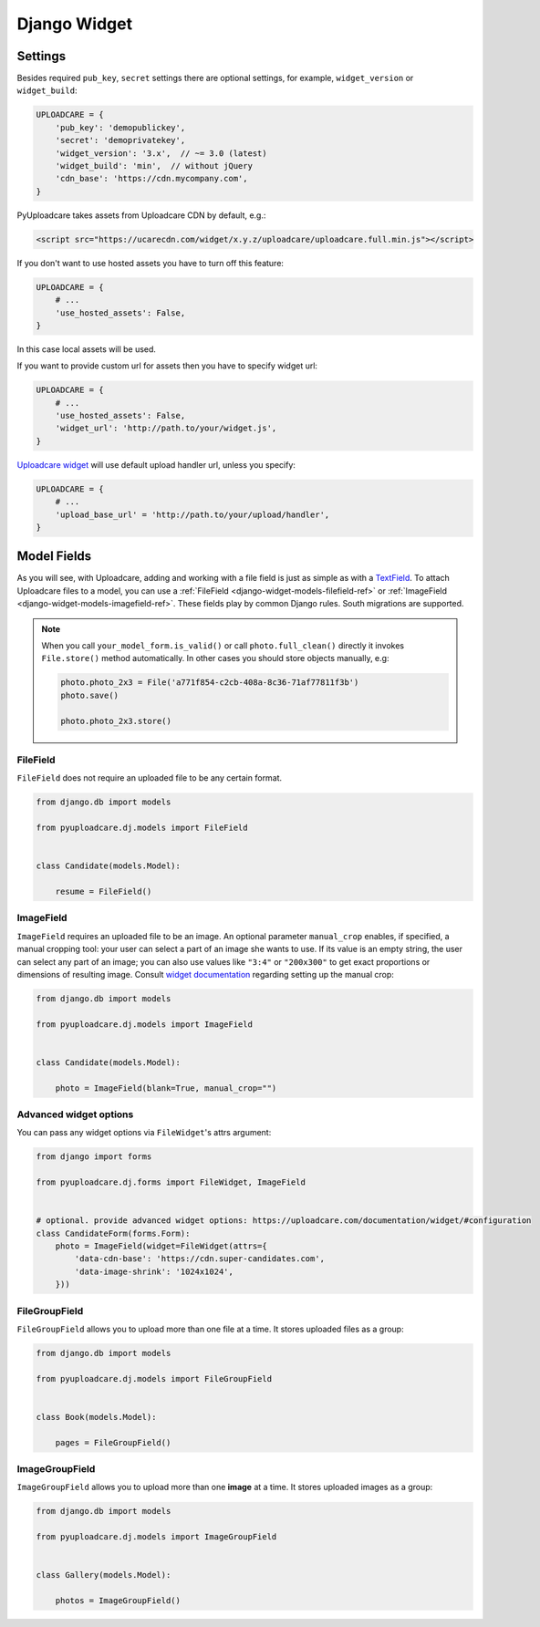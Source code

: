 .. _django-widget:

=============
Django Widget
=============

.. _django-widget-settings-ref:

Settings
--------

Besides required ``pub_key``, ``secret`` settings there are optional settings,
for example, ``widget_version`` or ``widget_build``:

.. code-block:: python

    UPLOADCARE = {
        'pub_key': 'demopublickey',
        'secret': 'demoprivatekey',
        'widget_version': '3.x',  // ~= 3.0 (latest)
        'widget_build': 'min',  // without jQuery
        'cdn_base': 'https://cdn.mycompany.com',
    }

PyUploadcare takes assets from Uploadcare CDN by default, e.g.:

.. code-block:: html

    <script src="https://ucarecdn.com/widget/x.y.z/uploadcare/uploadcare.full.min.js"></script>

If you don't want to use hosted assets you have to turn off this feature:

.. code-block:: python

    UPLOADCARE = {
        # ...
        'use_hosted_assets': False,
    }

In this case local assets will be used.

If you want to provide custom url for assets then you have to specify
widget url:

.. code-block:: python

    UPLOADCARE = {
        # ...
        'use_hosted_assets': False,
        'widget_url': 'http://path.to/your/widget.js',
    }

`Uploadcare widget`_ will use default upload handler url, unless you specify:

.. code-block:: python

    UPLOADCARE = {
        # ...
        'upload_base_url' = 'http://path.to/your/upload/handler',
    }

.. _django-widget-models-ref:

Model Fields
------------

.. _Uploadcare widget: https://uploadcare.com/documentation/widget/

As you will see, with Uploadcare, adding and working with a file field is
just as simple as with a `TextField`_. To attach Uploadcare files to a model,
you can use a :ref:`FileField <django-widget-models-filefield-ref>` or
:ref:`ImageField <django-widget-models-imagefield-ref>`.
These fields play by common Django rules. South migrations are supported.

.. note::
    When you call ``your_model_form.is_valid()`` or call ``photo.full_clean()``
    directly it invokes ``File.store()`` method automatically. In other cases
    you should store objects manually, e.g:

    .. code-block:: python

        photo.photo_2x3 = File('a771f854-c2cb-408a-8c36-71af77811f3b')
        photo.save()

        photo.photo_2x3.store()

.. _django-widget-models-filefield-ref:

FileField
~~~~~~~~~

``FileField`` does not require an uploaded file to be any certain format.

.. code-block:: python

    from django.db import models

    from pyuploadcare.dj.models import FileField


    class Candidate(models.Model):

        resume = FileField()

.. _django-widget-models-imagefield-ref:

ImageField
~~~~~~~~~~

``ImageField`` requires an uploaded file to be an image. An optional parameter
``manual_crop`` enables, if specified, a manual cropping tool: your user can
select a part of an image she wants to use. If its value is an empty string,
the user can select any part of an image; you can also use values like
``"3:4"`` or ``"200x300"`` to get exact proportions or dimensions of resulting
image. Consult `widget documentation`_ regarding setting up the manual crop:

.. code-block:: python

    from django.db import models

    from pyuploadcare.dj.models import ImageField


    class Candidate(models.Model):

        photo = ImageField(blank=True, manual_crop="")

.. image:: https://ucarecdn.com/93b254a3-8c7a-4533-8c01-a946449196cb/-/resize/800/manual_crop.png

.. _django-widget-models-filegroupfield-ref:


Advanced widget options
~~~~~~~~~~~~~~~~~~~~~~~

You can pass any widget options via ``FileWidget``'s attrs argument:

.. code-block:: python

    from django import forms

    from pyuploadcare.dj.forms import FileWidget, ImageField


    # optional. provide advanced widget options: https://uploadcare.com/documentation/widget/#configuration
    class CandidateForm(forms.Form):
        photo = ImageField(widget=FileWidget(attrs={
            'data-cdn-base': 'https://cdn.super-candidates.com',
            'data-image-shrink': '1024x1024',
        }))


FileGroupField
~~~~~~~~~~~~~~

``FileGroupField`` allows you to upload more than one file at a time. It stores
uploaded files as a group:

.. code-block:: python

    from django.db import models

    from pyuploadcare.dj.models import FileGroupField


    class Book(models.Model):

        pages = FileGroupField()

.. _django-widget-models-imagegroupfield-ref:

ImageGroupField
~~~~~~~~~~~~~~~

``ImageGroupField`` allows you to upload more than one **image** at a time.
It stores uploaded images as a group:

.. code-block:: python

    from django.db import models

    from pyuploadcare.dj.models import ImageGroupField


    class Gallery(models.Model):

        photos = ImageGroupField()

.. _widget documentation: https://uploadcare.com/documentation/widget/#crop
.. _TextField: https://docs.djangoproject.com/en/1.8/ref/models/fields/#django.db.models.TextField
